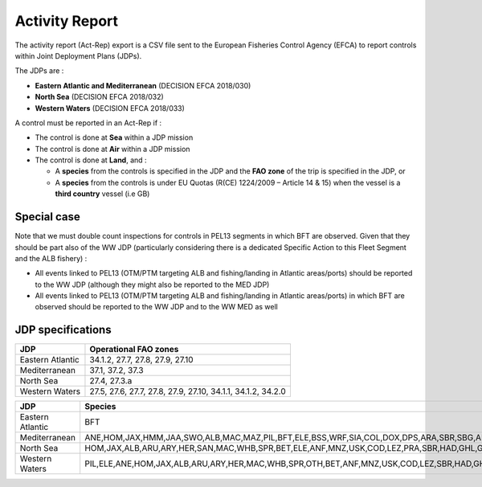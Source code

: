 ===============
Activity Report
===============

The activity report (Act-Rep) export is a CSV file sent to the European Fisheries Control Agency (EFCA) to report controls within Joint Deployment Plans (JDPs).

The JDPs are :

* **Eastern Atlantic and Mediterranean** (DECISION EFCA 2018/030)
* **North Sea** (DECISION EFCA 2018/032)
* **Western Waters** (DECISION EFCA 2018/033)

A control must be reported in an Act-Rep if :

* The control is done at **Sea** within a JDP mission
* The control is done at **Air** within a JDP mission
* The control is done at **Land**, and :

  * A **species** from the controls is specified in the JDP and the **FAO zone** of the trip is specified in the JDP, or
  * A **species** from the controls is under EU Quotas (R(CE) 1224/2009 – Article 14 & 15) when the vessel is a **third country** vessel (i.e GB)


Special case
------------

Note that we must double count inspections for controls in PEL13 segments in which BFT are observed. Given that they should be part also of the WW JDP (particularly considering there is a dedicated Specific Action to this Fleet Segment and the ALB fishery) :

*  All events linked to PEL13 (OTM/PTM targeting ALB and fishing/landing in Atlantic areas/ports) should be reported to the WW JDP (although they might also be reported to the MED JDP)
*  All events linked to PEL13 (OTM/PTM targeting ALB and fishing/landing in Atlantic areas/ports) in which BFT are observed should be reported to the WW JDP and to the WW MED as well

JDP specifications
------------------

====================== ============================================================
JDP                    Operational FAO zones
====================== ============================================================
Eastern Atlantic       34.1.2, 27.7, 27.8, 27.9, 27.10
Mediterranean          37.1, 37.2, 37.3
North Sea              27.4, 27.3.a
Western Waters         27.5, 27.6, 27.7, 27.8, 27.9, 27.10, 34.1.1, 34.1.2, 34.2.0
====================== ============================================================

====================== ===============================================================================================================================================================================
JDP                    Species
====================== ===============================================================================================================================================================================
Eastern Atlantic       BFT
Mediterranean          ANE,HOM,JAX,HMM,JAA,SWO,ALB,MAC,MAZ,PIL,BFT,ELE,BSS,WRF,SIA,COL,DOX,DPS,ARA,SBR,SBG,ARS,LBS,VLO,LOX,NEP,SSB,GPX,HKE,SBA,PAC,RPG,VEN,PTS,CLH,MUX,MUM,MUR,MUT,SHR,CTB,SWA,SOL,ANN
North Sea              HOM,JAX,ALB,ARU,ARY,HER,SAN,MAC,WHB,SPR,BET,ELE,ANF,MNZ,USK,COD,LEZ,PRA,SBR,HAD,GHL,GRV,NEP,POL,POK,LEM,BLI,LIN,WHG,HKE,PLE,WIT,SRX,BSF,SCF,BLL,SOL,NOP
Western Waters         PIL,ELE,ANE,HOM,JAX,ALB,ARU,ARY,HER,MAC,WHB,SPR,OTH,BET,ANF,MNZ,USK,COD,LEZ,SBR,HAD,GHL,GRV,NEP,POL,POK,BLI,LIN,WHG,HKE,PLE,SRX,BSF,BOR,SOL
====================== ===============================================================================================================================================================================

